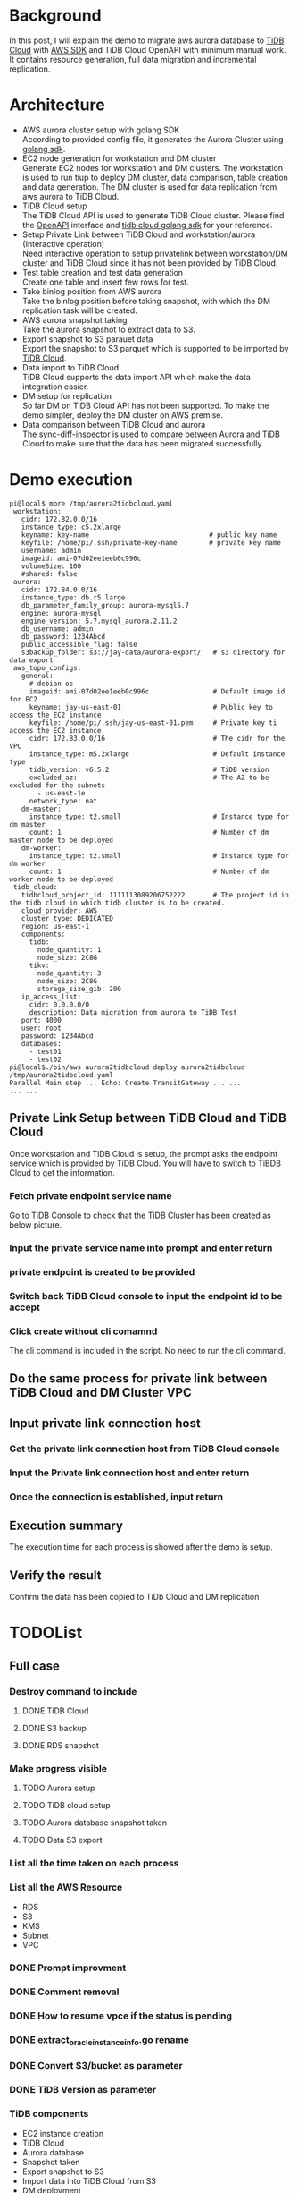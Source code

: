 #+OPTIONS: \n:t
* Background
  In this post, I will explain the demo to migrate aws aurora database to [[https://tidbcloud.com/][TiDB Cloud]] with [[https://github.com/aws/aws-sdk-go-v2][AWS SDK]] and TiDB Cloud OpenAPI with minimum manual work. It contains resource generation, full data migration and incremental replication.
* Architecture
    [[./png/aurora2tidbcloud/Aurora2TiDBCloud.01.png]]
    
  + AWS aurora cluster setup with golang SDK
    According to provided config file, it generates the Aurora Cluster using [[https://github.com/aws/aws-sdk-go-v2][golang sdk]].
  + EC2 node generation for workstation and DM cluster
    Generate EC2 nodes for workstation and DM clusters. The workstation is used to run tiup to deploy DM cluster, data comparison, table creation and data generation. The DM cluster is used for data replication from aws aurora to TiDB Cloud.
  + TiDB Cloud setup
    The TiDB Cloud API is used to generate TiDB Cloud cluster. Please find the [[https://docs.pingcap.com/tidbcloud/api-overview][OpenAPI]] interface and [[https://github.com/luyomo/tidbcloud-sdk-go-v1][tidb cloud golang sdk]] for your reference.
  + Setup Private Link between TiDB Cloud and workstation/aurora (Interactive operation)
    Need interactive operation to setup privatelink between workstation/DM cluster and TiDB Cloud since it has not been provided by TiDB Cloud. 
  + Test table creation and test data generation
    Create one table and insert few rows for test. 
  + Take binlog position from AWS aurora
    Take the binlog position before taking snapshot, with which the DM replication task will be created. 
  + AWS aurora snapshot taking
    Take the aurora snapshot to extract data to S3. 
  + Export snapshot to S3 parauet data
    Export the snapshot to S3 parquet which is supported to be imported by [[https://docs.pingcap.com/tidbcloud/import-parquet-files][TiDB Cloud]].
  + Data import to TiDB Cloud
    TiDB Cloud supports the data import API which make the data integration easier. 
  + DM setup for replication
    So far DM on TiDB Cloud API has not been supported. To make the demo simpler, deploy the DM cluster on AWS premise. 
  + Data comparison between TiDB Cloud and aurora
    The [[https://docs.pingcap.com/tidb/dev/sync-diff-inspector-overview][sync-diff-inspector]] is used to compare between Aurora and TiDB Cloud to make sure that the data has been migrated successfully.

* Demo execution
  #+BEGIN_SRC
pi@local$ more /tmp/aurora2tidbcloud.yaml
 workstation:
   cidr: 172.82.0.0/16
   instance_type: c5.2xlarge
   keyname: key-name                              # public key name
   keyfile: /home/pi/.ssh/private-key-name        # private key name
   username: admin
   imageid: ami-07d02ee1eeb0c996c
   volumeSize: 100
   #shared: false
 aurora:
   cidr: 172.84.0.0/16
   instance_type: db.r5.large
   db_parameter_family_group: aurora-mysql5.7
   engine: aurora-mysql
   engine_version: 5.7.mysql_aurora.2.11.2
   db_username: admin
   db_password: 1234Abcd
   public_accessible_flag: false
   s3backup_folder: s3://jay-data/aurora-export/   # s3 directory for data export
 aws_topo_configs:
   general:
     # debian os
     imageid: ami-07d02ee1eeb0c996c                # Default image id for EC2
     keyname: jay-us-east-01                       # Public key to access the EC2 instance
     keyfile: /home/pi/.ssh/jay-us-east-01.pem     # Private key ti access the EC2 instance
     cidr: 172.83.0.0/16                           # The cidr for the VPC
     instance_type: m5.2xlarge                     # Default instance type
     tidb_version: v6.5.2                          # TiDB version
     excluded_az:                                  # The AZ to be excluded for the subnets
       - us-east-1e
     network_type: nat
   dm-master:
     instance_type: t2.small                       # Instance type for dm master
     count: 1                                      # Number of dm master node to be deployed
   dm-worker:
     instance_type: t2.small                       # Instance type for dm worker
     count: 1                                      # Number of dm worker node to be deployed
 tidb_cloud:
   tidbcloud_project_id: 1111113089206752222       # The project id in the tidb cloud in which tidb cluster is to be created.
   cloud_provider: AWS
   cluster_type: DEDICATED
   region: us-east-1
   components:
     tidb:
       node_quantity: 1
       node_size: 2C8G
     tikv:
       node_quantity: 3
       node_size: 2C8G
       storage_size_gib: 200
   ip_access_list:
     cidr: 0.0.0.0/0
     description: Data migration from aurora to TiDB Test
   port: 4000
   user: root
   password: 1234Abcd
   databases:
     - test01
     - test02
pi@local$./bin/aws aurora2tidbcloud deploy aurora2tidbcloud /tmp/aurora2tidbcloud.yaml
Parallel Main step ... Echo: Create TransitGateway ... ...
... ...
  #+END_SRC

** Private Link Setup between TiDB Cloud and TiDB Cloud
   Once workstation and TiDB Cloud is setup, the prompt asks the endpoint service which is provided by TiDB Cloud. You will have to switch to TiBDB Cloud to get the information.
  #+attr_html: :width 800px
  [[https://www.51yomo.net/static/doc/aurora2tidbcloud/001.png]]
*** Fetch private endpoint service name
    Go to TiDB Console to check that the TiDB Cluster has been created as below picture.
  #+attr_html: :width 800px
  [[https://www.51yomo.net/static/doc/aurora2tidbcloud/002.png]]
  #+attr_html: :width 800px
  [[https://www.51yomo.net/static/doc/aurora2tidbcloud/003.png]]
  #+attr_html: :width 800px
  [[https://www.51yomo.net/static/doc/aurora2tidbcloud/004.png]]
  #+attr_html: :width 800px
  [[https://www.51yomo.net/static/doc/aurora2tidbcloud/005.png]]
  #+attr_html: :width 800px
  [[https://www.51yomo.net/static/doc/aurora2tidbcloud/006.png]]
  #+attr_html: :width 800px
  [[https://www.51yomo.net/static/doc/aurora2tidbcloud/007.png]]
*** Input the private service name into prompt and enter return
  #+attr_html: :width 800px
  [[https://www.51yomo.net/static/doc/aurora2tidbcloud/008.png]]
*** private endpoint is created to be provided
  #+attr_html: :width 800px
  [[https://www.51yomo.net/static/doc/aurora2tidbcloud/009.png]]
*** Switch back TiDB Cloud console to input the endpoint id to be accept
  #+attr_html: :width 800px
  [[https://www.51yomo.net/static/doc/aurora2tidbcloud/010.png]]
*** Click create without cli comamnd
    The cli command is included in the script. No need to run the cli command.
  #+attr_html: :width 800px
  [[https://www.51yomo.net/static/doc/aurora2tidbcloud/011.png]]
** Do the same process for private link between TiDB Cloud and DM Cluster VPC
  #+attr_html: :width 800px
  [[https://www.51yomo.net/static/doc/aurora2tidbcloud/012.png]]
** Input private link connection host
  #+attr_html: :width 800px
  [[https://www.51yomo.net/static/doc/aurora2tidbcloud/013.png]]
*** Get the private link connection host from TiDB Cloud console
  #+attr_html: :width 800px
  [[https://www.51yomo.net/static/doc/aurora2tidbcloud/014.png]]
  #+attr_html: :width 800px
  [[https://www.51yomo.net/static/doc/aurora2tidbcloud/015.png]]
*** Input the Private link connection host and enter return
  #+attr_html: :width 800px
  [[https://www.51yomo.net/static/doc/aurora2tidbcloud/016.png]]
*** Once the connection is established, input return
  #+attr_html: :width 800px
  [[https://www.51yomo.net/static/doc/aurora2tidbcloud/017.png]]
** Execution summary
   The execution time for each process is showed after the demo is setup.
  #+attr_html: :width 800px
  [[https://www.51yomo.net/static/doc/aurora2tidbcloud/018.png]]
** Verify the result
   Confirm the data has been copied to TiDb Cloud and DM replication
  #+attr_html: :width 800px
  [[https://www.51yomo.net/static/doc/aurora2tidbcloud/019.png]]

                                        

* TODOList
** Full case
*** Destroy command to include
**** DONE TiDB Cloud
**** DONE S3 backup
**** DONE RDS snapshot
*** Make progress visible
**** TODO Aurora setup
**** TODO TiDB cloud setup
**** TODO Aurora database snapshot taken
**** TODO Data S3 export
*** List all the time taken on each process
*** List all the AWS Resource
    + RDS
    + S3
    + KMS
    + Subnet
    + VPC
*** DONE Prompt improvment
*** DONE Comment removal
*** DONE How to resume vpce if the status is pending
*** DONE extract_oracle_instance_info.go rename
*** DONE Convert S3/bucket as parameter
*** DONE TiDB Version as parameter
*** TiDB components
    + EC2 instance creation
    + TiDB Cloud
    + Aurora database
    + Snapshot taken
    + Export snapshot to S3
    + Import data into TiDB Cloud from S3
    + DM deployment
** Replication without Aurora
** Replication without TiDB Cloud and aurora
* Issues
** READ: packet for query is too large. Try adjusting the 'max_allowed_packet' variable on the server\" , Workaround: Please execute `query-status` to check status."
   Set max_allowed_packet to 1073741824
** READ: Error 1142: SELECT, LOCK TABLES command denied to user 'admin'@'172.83.3.108' for table 'accounts'"
#+BEGIN_SRC
... ...
mysql-instances:
  -
    source-id: "aurora2tidbcloud"
    block-allow-list:  "instance"
    loader-config-name: "global"
    route-rules: [ "route-rule-0", "route-rule-1"]

block-allow-list:
  instance:
    do-dbs: ["test01", "test02"]
... ...
#+END_SRC

** parse mydumper metadata error: open /home/admin/dm/dm-deploy/dm-worker-8262/dumped_data.aurora2tidbcloud/metadata: no such file or directory, metadata: not found
rm /home/admin/dm/dm-deploy/dm-worker-8262/dumped_data.aurora2tidbcloud
/home/admin/.tiup/bin/tiup dmctl --master-addr 172.83.5.22:8261 start-task /tmp/dm-task.yml --remove-meta

* Issue
** Error: operation error EC2: CreateVpcEndpoint, https response error StatusCode: 400, RequestID: 682fa180-fa53-4ad3-a901-2946bec8310c, api error InvalidParameter: The VPC endpoint service com.amazonaws.vpce.us-east-1.vpce-svc-06d591e2487736f5a does not support the availability zone of the subnet: subnet-068a6987f91221918.
Not all the zones are supported for the VPC endpoint service. Please use the below command to determine what zone are supportted. 
#+BEGIN_SRC
{
    "ServiceDetails": [
        { ... ...
            "AvailabilityZones": [
                "us-east-1a",
                "us-east-1b",
                "us-east-1c"
            ], 
    ... ...
}
#+END_SRC

* Get Auroa info
** Select the resion for aurora
** Select aurora database 
** Check DB configuration
   + binlog format
** Setup the vpc peering or transti gateway for connection
